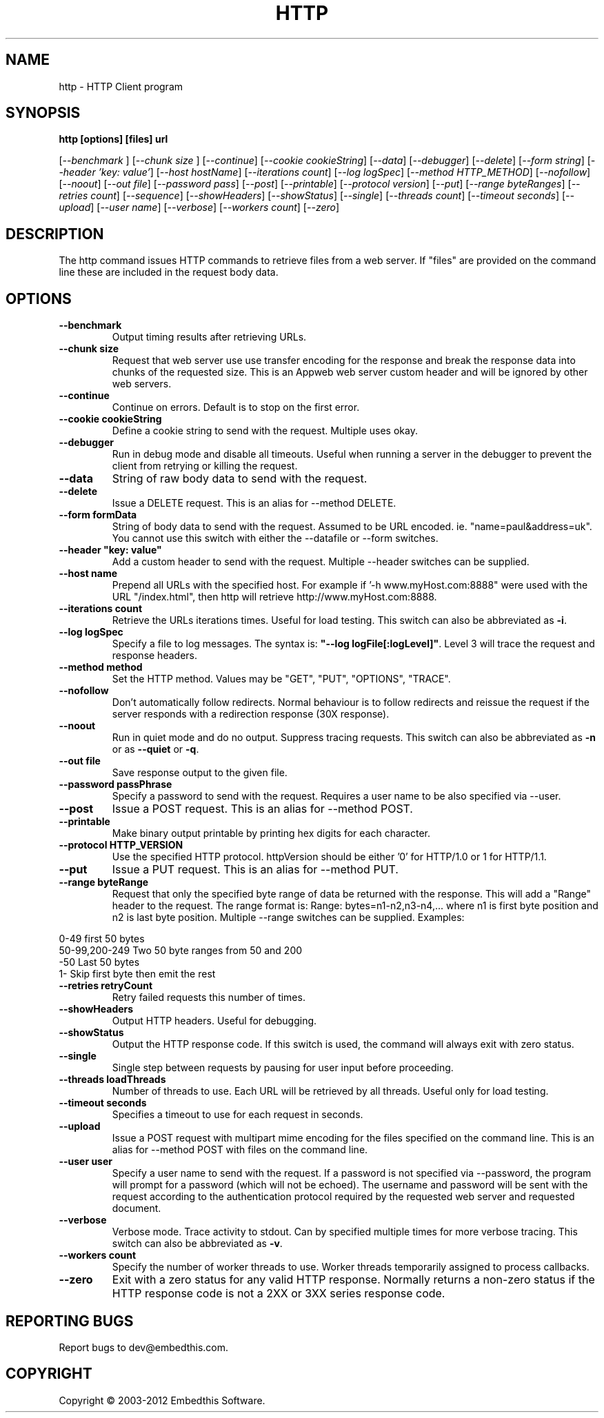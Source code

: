 .TH HTTP "1" "July 2012" "http" "User Commands"
.SH NAME
http \- HTTP Client program
.SH SYNOPSIS
.B http [options] [files] url
.PP
[\fI--benchmark \fR]
[\fI--chunk size \fR]
[\fI--continue\fR] 
[\fI--cookie cookieString\fR] 
[\fI--data\fR] 
[\fI--debugger\fR] 
[\fI--delete\fR] 
[\fI--form string\fR]
[\fI--header 'key: value'\fR]
[\fI--host hostName\fR]
[\fI--iterations count\fR]
[\fI--log logSpec\fR]
[\fI--method HTTP_METHOD\fR]
[\fI--nofollow\fR]
[\fI--noout\fR]
[\fI--out file\fR]
[\fI--password pass\fR]
[\fI--post\fR]
[\fI--printable\fR]
[\fI--protocol version\fR]
[\fI--put\fR]
[\fI--range byteRanges\fR]
[\fI--retries count\fR]
[\fI--sequence\fR]
[\fI--showHeaders\fR]
[\fI--showStatus\fR]
[\fI--single\fR]
[\fI--threads count\fR]
[\fI--timeout seconds\fR]
[\fI--upload\fR]
[\fI--user name\fR]
[\fI--verbose\fR]
[\fI--workers count\fR]
[\fI--zero\fR] 
.SH DESCRIPTION
The http command issues HTTP commands to retrieve files from a web server. If "files" are provided on the command line
these are included in the request body data. 
.SH OPTIONS
.TP
\fB\--benchmark\fR 
Output timing results after retrieving URLs.
.TP
\fB\--chunk size\fR 
Request that web server use use transfer encoding for the response and break the response data into 
chunks of the requested size. This is an Appweb web server custom header and will be ignored by other web servers.
.TP
\fB\--continue\fR 
Continue on errors. Default is to stop on the first error.
.TP
\fB\--cookie cookieString\fR 
Define a cookie string to send with the request. Multiple uses okay.
.TP
\fB\--debugger\fR 
Run in debug mode and disable all timeouts. Useful when running a server in the debugger to prevent the client
from retrying or killing the request.
.TP
\fB\--data\fR 
String of raw body data to send with the request.
.TP
\fB\--delete\fR 
Issue a DELETE request. This is an alias for --method DELETE.
.TP
\fB\--form formData\fR 
String of body data to send with the request. Assumed to be URL encoded. ie. "name=paul&address=uk".
You cannot use this switch with either the --datafile or --form switches.
.TP
\fB\--header "key: value"\fR 
Add a custom header to send with the request. Multiple --header switches can be supplied.
.TP
\fB\--host name\fR 
Prepend all URLs with the specified host. For example if '-h www.myHost.com:8888" were used with the URL "/index.html", 
then http will retrieve http://www.myHost.com:8888.
.TP
\fB\--iterations count\fR 
Retrieve the URLs iterations times. Useful for load testing. This switch can also be abbreviated as \fB\-i\fR.
.TP
\fB\--log logSpec\fR 
Specify a file to log messages.  The syntax is: \fB"--log logFile[:logLevel]"\fR.
Level 3 will trace the request and response headers.
.TP
\fB\--method method\fR 
Set the HTTP method. Values may be "GET", "PUT", "OPTIONS", "TRACE".
.TP
\fB\--nofollow \fR 
Don't automatically follow redirects. Normal behaviour is to follow redirects and reissue the request if the server
responds with a redirection response (30X response).
.TP
\fB\--noout \fR 
Run in quiet mode and do no output. Suppress tracing requests.
This switch can also be abbreviated as \fB\-n\fR or as \fB--quiet\fR or \fB-q\fR.
.TP
\fB\--out file \fR 
Save response output to the given file.
.TP
\fB\--password passPhrase\fR 
Specify a password to send with the request. Requires a user name to be also specified via --user.
.TP
\fB\--post\fR 
Issue a POST request. This is an alias for --method POST.
.TP
\fB\--printable\fR 
Make binary output printable by printing hex digits for each character.
.TP
\fB\--protocol HTTP_VERSION\fR 
Use the specified HTTP protocol. httpVersion should be either '0' for HTTP/1.0 or 1 for HTTP/1.1.
.TP
\fB\--put\fR 
Issue a PUT request. This is an alias for --method PUT.
.TP
\fB\--range byteRange\fR 
Request that only the specified byte range of data be returned with the response. This will add a "Range" header to the request.
The range format  is:  Range: bytes=n1-n2,n3-n4,... where n1 is first byte position and n2 is last byte position.
Multiple --range switches can be supplied.
Examples:
.PP
.PD 0
       0-49             first 50 bytes
.PP
       50-99,200-249    Two 50 byte ranges from 50 and 200
.PP
       -50              Last 50 bytes
.PP
       1-               Skip first byte then emit the rest
.PD 1
.PP
.TP
\fB\--retries retryCount\fR 
Retry failed requests this number of times.
.TP
\fB\--showHeaders \fR 
Output HTTP headers. Useful for debugging.
.TP
\fB\--showStatus \fR 
Output the HTTP response code. If this switch is used, the command will always exit with zero status.
.TP
\fB\--single \fR 
Single step between requests by pausing for user input before proceeding.
.TP
\fB\--threads loadThreads\fR 
Number of threads to use. Each URL will be retrieved by all threads. Useful only for load testing. 
.TP
\fB\--timeout seconds\fR 
Specifies a timeout to use for each request in seconds.
.TP
\fB\--upload\fR 
Issue a POST request with multipart mime encoding for the files specified on the command line. This is an alias 
for --method POST with files on the command line.
.TP
\fB\--user user\fR 
Specify a user name to send with the request. If a password is not specified via --password, the program will 
prompt for a password (which will not be echoed). The username and password will be sent with the request
according to the authentication protocol required by the requested web server and requested document.
.TP
\fB\--verbose\fR 
Verbose mode. Trace activity to stdout. Can by specified multiple times for more verbose tracing.  
This switch can also be abbreviated as \fB\-v\fR.
.TP
\fB\--workers count\fR 
Specify the number of worker threads to use. Worker threads temporarily assigned to process callbacks.
.TP
\fB\--zero\fR 
Exit with a zero status for any valid HTTP response. Normally returns a non-zero status if the HTTP response 
code is not a 2XX or 3XX series response code.
.PP
.SH "REPORTING BUGS"
Report bugs to dev@embedthis.com.
.SH COPYRIGHT
Copyright \(co 2003-2012 Embedthis Software.
